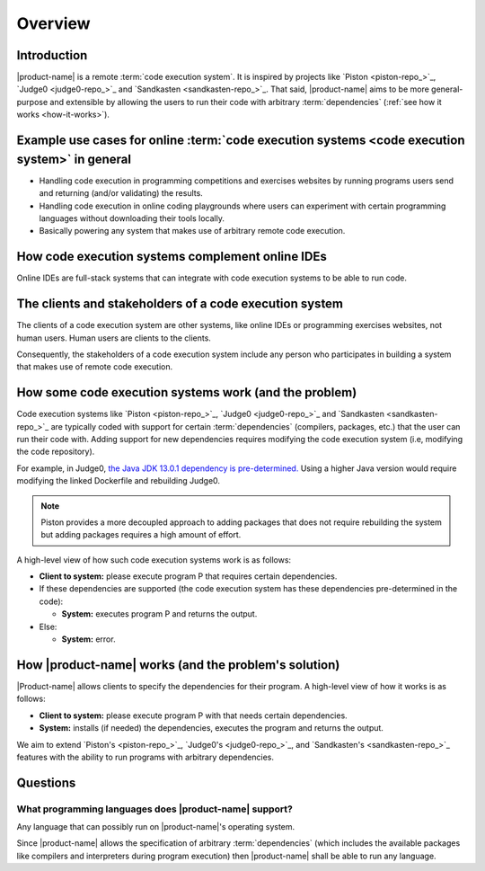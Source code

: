 Overview
########

Introduction
************

|product-name| is a remote :term:`code execution system`.
It is inspired by projects like `Piston <piston-repo_>`_, `Judge0 <judge0-repo_>`_ and `Sandkasten <sandkasten-repo_>`_.
That said, |product-name| aims to be more general-purpose and extensible
by allowing the users to run their code with arbitrary :term:`dependencies` (:ref:`see how it works <how-it-works>`).

.. _purpose-of-ces:

Example use cases for online :term:`code execution systems <code execution system>` in general
**********************************************************************************************
- Handling code execution in programming competitions and exercises websites
  by running programs users send and returning (and/or validating) the results.
- Handling code execution in online coding playgrounds where users can experiment with certain programming languages
  without downloading their tools locally.
- Basically powering any system that makes use of arbitrary remote code execution.

How code execution systems complement online IDEs
*************************************************

Online IDEs are full-stack systems that can integrate with code execution systems to be able to run code.

The clients and stakeholders of a code execution system
*******************************************************

The clients of a code execution system are other systems, like online IDEs or programming exercises websites, not human
users. Human users are clients to the clients.

Consequently, the stakeholders of a code execution system include any person who participates in building
a system that makes use of remote code execution.

How some code execution systems work (and the problem)
******************************************************
Code execution systems like `Piston <piston-repo_>`_, `Judge0 <judge0-repo_>`_ and `Sandkasten <sandkasten-repo_>`_
are typically coded with support for certain :term:`dependencies`
(compilers, packages, etc.) that the user can run their code with.
Adding support for new dependencies requires modifying the code execution system (i.e, modifying the code repository).

For example, in Judge0,
`the Java JDK 13.0.1 dependency is pre-determined.
<https://github.com/judge0/compilers/blob/92fa2173c0e5ae02922bf1939085db986dfbf5c4/Dockerfile#L92>`_
Using a higher Java version would require modifying the linked Dockerfile and rebuilding Judge0.

.. note::

  Piston provides a more decoupled approach to adding packages that does not require rebuilding the system
  but adding packages requires a high amount of effort.

A high-level view of how such code execution systems work is as follows:

- **Client to system:** please execute program P that requires certain dependencies.
- If these dependencies are supported (the code execution system has these dependencies pre-determined in the code):

  - **System:** executes program P and returns the output.

- Else:

  - **System:** error.

.. _how-it-works:

How |product-name| works (and the problem's solution)
*****************************************************
|Product-name| allows clients to specify the dependencies for their program.
A high-level view of how it works is as follows:

- **Client to system:** please execute program P with that needs certain dependencies.
- **System:** installs (if needed) the dependencies, executes the program and returns the output.

We aim to extend `Piston's <piston-repo_>`_, `Judge0's <judge0-repo_>`_, and `Sandkasten's <sandkasten-repo_>`_
features with the ability to run programs with arbitrary dependencies.

Questions
*********

What programming languages does |product-name| support?
=======================================================

Any language that can possibly run on |product-name|'s operating system.

Since |product-name| allows the specification of arbitrary :term:`dependencies`
(which includes the available packages like compilers and interpreters during program execution)
then |product-name| shall be able to run any language.
